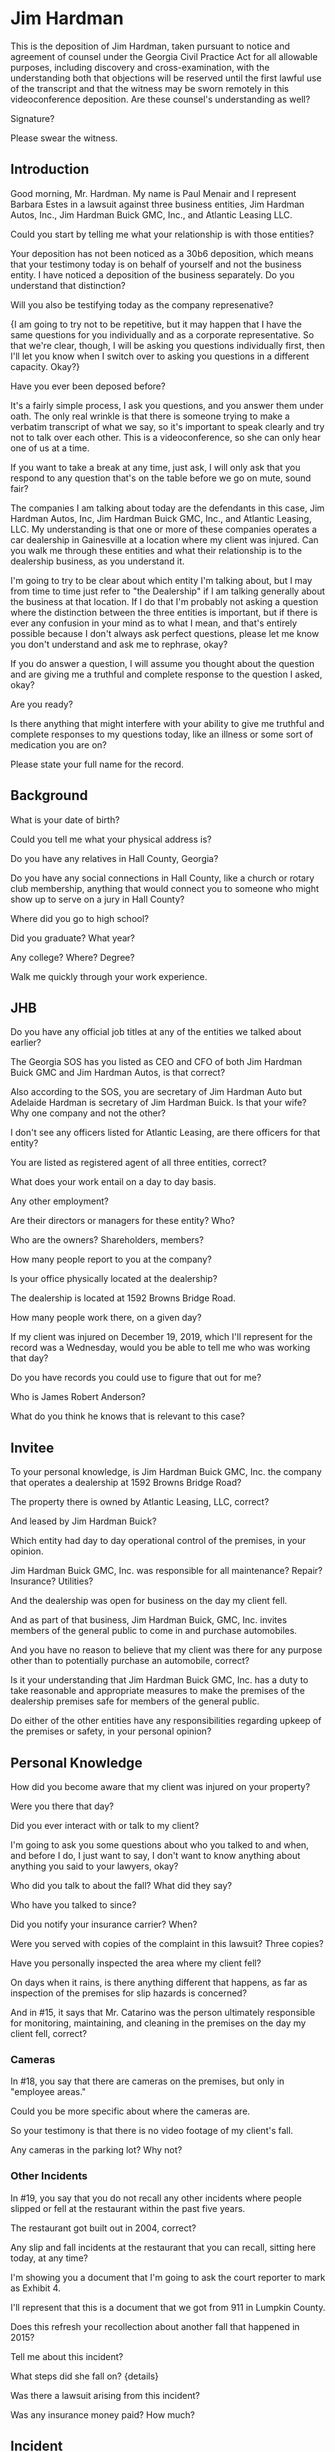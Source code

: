 * Jim Hardman

This is the deposition of Jim Hardman, taken pursuant to notice and agreement of counsel under the Georgia Civil Practice Act for all allowable purposes, including discovery and cross-examination, with the understanding both that objections will be reserved until the first lawful use of the transcript and that the witness may be sworn remotely in this videoconference deposition. Are these counsel's understanding as well?

Signature?

Please swear the witness.

** Introduction

Good morning, Mr. Hardman. My name is Paul Menair and I represent Barbara Estes in a lawsuit against three business entities, Jim Hardman Autos, Inc., Jim Hardman Buick GMC, Inc., and Atlantic Leasing LLC.

Could you start by telling me what your relationship is with those entities?

Your deposition has not been noticed as a 30b6 deposition, which means that your testimony today is on behalf of yourself and not the business entity. I have noticed a deposition of the business separately. Do you understand that distinction?

Will you also be testifying today as the company represenative?

{I am going to try not to be repetitive, but it may happen that I have the same questions for you individually and as a corporate representative. So that we're clear, though, I will be asking you questions individually first, then I'll let you know when I switch over to asking you questions in a different capacity. Okay?}

Have you ever been deposed before?

It's a fairly simple process, I ask you questions, and you answer them under oath. The only real wrinkle is that there is someone trying to make a verbatim transcript of what we say, so it's important to speak clearly and try not to talk over each other. This is a videoconference, so she can only hear one of us at a time.

If you want to take a break at any time, just ask, I will only ask that you respond to any question that's on the table before we go on mute, sound fair?

The companies I am talking about today are the defendants in this case, Jim Hardman Autos, Inc, Jim Hardman Buick GMC, Inc., and Atlantic Leasing, LLC. My understanding is that one or more of these companies operates a car dealership in Gainesville at a location where my client was injured. Can you walk me through these entities and what their relationship is to the dealership business, as you understand it.

I'm going to try to be clear about which entity I'm talking about, but I may from time to time just refer to "the Dealership" if I am talking generally about the business at that location. If I do that I'm probably not asking a question where the distinction between the three entities is important, but if there is ever any confusion in your mind as to what I mean, and that's entirely possible because I don't always ask perfect questions, please let me know you don't understand and ask me to rephrase, okay?

If you do answer a question, I will assume you thought about the question and are giving me a truthful and complete response to the question I asked, okay?

Are you ready?

Is there anything that might interfere with your ability to give me truthful and complete responses to my questions today, like an illness or some sort of medication you are on?

Please state your full name for the record.

** Background

What is your date of birth?

Could you tell me what your physical address is?

Do you have any relatives in Hall County, Georgia?

Do you have any social connections in Hall County, like a church or rotary club membership, anything that would connect you to someone who might show up to serve on a jury in Hall County? 

Where did you go to high school?

Did you graduate? What year?

Any college? Where? Degree?

Walk me quickly through your work experience.

** JHB

Do you have any official job titles at any of the entities we talked about earlier?

The Georgia SOS has you listed as CEO and CFO of both Jim Hardman Buick GMC and Jim Hardman Autos, is that correct?

Also according to the SOS, you are secretary of Jim Hardman Auto but Adelaide Hardman is secretary of Jim Hardman Buick. Is that your wife? Why one company and not the other?

I don't see any officers listed for Atlantic Leasing, are there officers for that entity?

You are listed as registered agent of all three entities, correct?

What does your work entail on a day to day basis.

Any other employment?

Are their directors or managers for these entity? Who?

Who are the owners? Shareholders, members?

How many people report to you at the company?

Is your office physically located at the dealership?

The dealership is located at 1592 Browns Bridge Road.

How many people work there, on a given day?

If my client was injured on December 19, 2019, which I'll represent for the record was a Wednesday, would you be able to tell me who was working that day?

Do you have records you could use to figure that out for me?

Who is James Robert Anderson?

What do you think he knows that is relevant to this case?

** Invitee

To your personal knowledge, is Jim Hardman Buick GMC, Inc. the company that operates a dealership at 1592 Browns Bridge Road?

The property there is owned by Atlantic Leasing, LLC, correct?

And leased by Jim Hardman Buick?

Which entity had day to day operational control of the premises, in your opinion.

Jim Hardman Buick GMC, Inc. was responsible for all maintenance? Repair? Insurance? Utilities?

And the dealership was open for business on the day my client fell.

And as part of that business, Jim Hardman Buick, GMC, Inc. invites members of the general public to come in and purchase automobiles.

And you have no reason to believe that my client was there for any purpose other than to potentially purchase an automobile, correct?

Is it your understanding that Jim Hardman Buick GMC, Inc. has a duty to take reasonable and appropriate measures to make the premises of the dealership premises safe for members of the general public.

Do either of the other entities have any responsibilities regarding upkeep of the premises or safety, in your personal opinion?

** Personal Knowledge

How did you become aware that my client was injured on your property?

Were you there that day?

Did you ever interact with or talk to my client?

I'm going to ask you some questions about who you talked to and when, and before I do, I just want to say, I don't want to know anything about anything you said to your lawyers, okay?

Who did you talk to about the fall? What did they say?

Who have you talked to since?

Did you notify your insurance carrier? When?

Were you served with copies of the complaint in this lawsuit? Three copies?

Have you personally inspected the area where my client fell?


On days when it rains, is there anything different that happens, as far as inspection of the premises for slip hazards is concerned?

And in #15, it says that Mr. Catarino was the person ultimately responsible for monitoring, maintaining, and cleaning in the premises on the day my client fell, correct?

*** Cameras

In #18, you say that there are cameras on the premises, but only in "employee areas."

Could you be more specific about where the cameras are.

So your testimony is that there is no video footage of my client's fall.

Any cameras in the parking lot? Why not?

*** Other Incidents

In #19, you say that you do not recall any other incidents where people slipped or fell at the restaurant within the past five years.

The restaurant got built out in 2004, correct?

Any slip and fall incidents at the restaurant that you can recall, sitting here today, at any time?

I'm showing you a document that I'm going to ask the court reporter to mark as Exhibit 4.

I'll represent that this is a document that we got from 911 in Lumpkin County.

Does this refresh your recollection about another fall that happened in 2015?

Tell me about this incident?

What steps did she fall on? {details}

Was there a lawsuit arising from this incident?

Was any insurance money paid? How much?

** Incident

Let's talk about the incident where my client fell.

How did you find out about it? {Details}

What did he say, exactly? {Details}

Have you talked to anyone else?

Have you ever talked to my client

Have you put anything in writing about the fall anywhere? Including social media?

Are you aware of anything in writing, like in a memorandum or on social media, other than what we've looked at?

What do you believe caused my client to fall?

What do you base that belief on?

Is there anything you can think of that could have been done by your employees to prevent my client's fall?

Anyone else who could have prevented the fall?

In your opinion, was my client solely responsible?

What could she have done to avoid the fall?

What else?

** Franchise Agreement

I'm going to show you what we'll mark as Exhibit 5

This is the franchise agreement for the restaurant, correct?

And you signed this personally as a direct party to this agreement, correct?

Are those your initials?

And is this your signature on p. 27?

On p. 28 it identifies you as a 49% owner of VJM on June 28, 2004.

Was that accurate on that date?

Is it still?

Is this a complete and accurate copy of the franchise agreement between y'all and Captain D's, LLC, subject to the redactions your counsel has made to remove some confidential information?

On p.5, at Section 7, it talks about standards, business practices, and policies. Is that correct?

What is your understanding of what this portion of the agreement generally means, in simple terms?

How are these policies communicated from Captain D's to VJM?

VJM's employees?

Are you aware of any policies or procedures promulgated by Captain D's under this provision of the franchise agreement relating to the prevention of slip and fall or trip and fall incidents at the restaurant?

Do you agree with me as a general matter that Captain D's would have the authority to promulgate such policies under this provision, within reason?

So if Captain D's had, for example, a policy that required daily inspection of the premises for fall hazards, VJM would be bound to implement that policy?

Is there such a policy?

Should there be?

Are there policies regarding, for example, food safety?

Are you aware of any policies that would require the city or county to inspect the premises for hazards?

Were there any such inspections?

You were involved in the construction of the premises, correct?

And you stay involved in the day to day business?

So you would be aware of any city or county inspections, yes?

What about insurance audits, relating to safety?

You would agree that the safety of your customers is important, correct?

And VJM has a duty, not to ensure their safety, but to take reasonable precautions to make the premises safe for customers or potential customers, yes?



** Personal

Have you ever been arrested?

Have you ever been convicted of a crime?

Have you ever been bankrupt?

Do you think you've understood my questions today?

Have you given me truthful, accurate, and complete testimony today?

Have you left anything out?

Is there anything relevant to this case that we haven't thought about, that you think a jury might want to know in deciding whether VJM is liable to my client?

** Thank You

